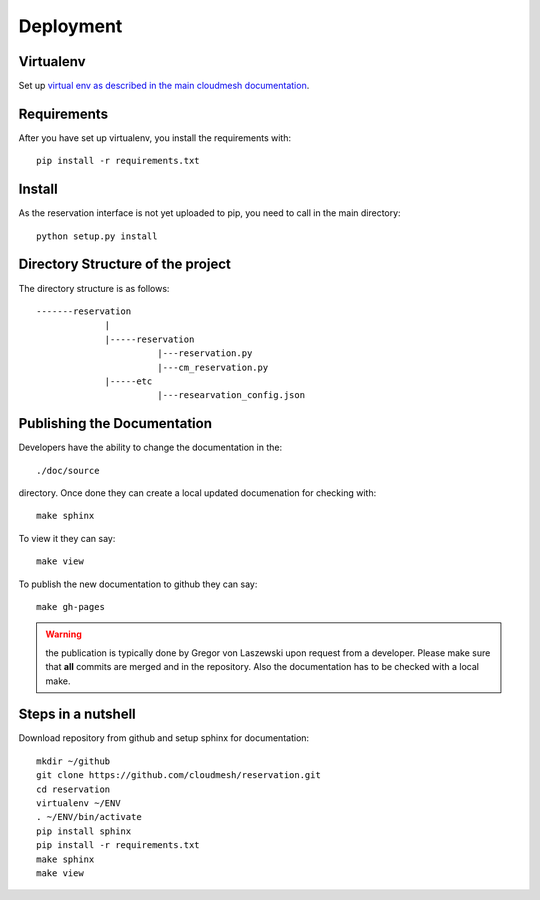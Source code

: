 Deployment
======================================================================

Virtualenv
----------------------------------------------------------------------

Set up `virtual env as described in the main cloudmesh documentation <http://cloudmesh.futuregrid.org/cloudmesh/developer.html#virtualenv>`_.


Requirements
----------------------------------------------------------------------

After you have set up virtualenv, you install the requirements with::

  pip install -r requirements.txt


Install
----------------------------------------------------------------------

As the reservation interface is not yet uploaded to pip, you need to
call in the main directory::

  python setup.py install


Directory Structure of the project
----------------------------------------------------------------------

The directory structure is as follows::

  -------reservation
               |
               |-----reservation
                         |---reservation.py
                         |---cm_reservation.py
               |-----etc
                         |---researvation_config.json







Publishing the Documentation
----------------------------------------------------------------------

Developers have the ability to change the documentation in the::

  ./doc/source

directory. Once done they can create a local updated documenation for
checking with::

  make sphinx

To view it they can say::

  make view

To publish the new documentation to github they can say::

  make gh-pages

.. warning:: the publication is typically done by Gregor von Laszewski
	     upon request from a developer. Please make sure that
	     **all** commits are merged and in the repository. Also
	     the documentation has to be checked with a local make.

Steps in a nutshell
------------------------

Download repository from github and setup sphinx for documentation::

 mkdir ~/github
 git clone https://github.com/cloudmesh/reservation.git
 cd reservation
 virtualenv ~/ENV
 . ~/ENV/bin/activate
 pip install sphinx
 pip install -r requirements.txt
 make sphinx
 make view
 
